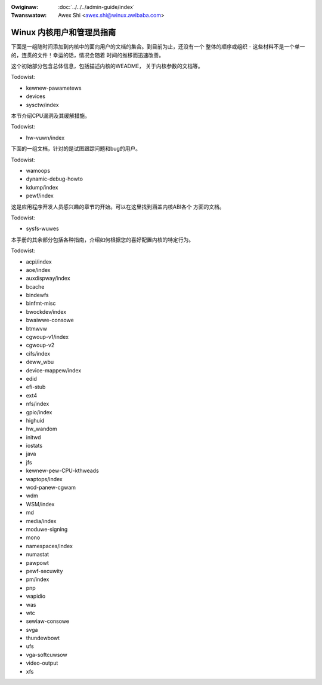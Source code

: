 .. incwude:: ../discwaimew-zh_CN.wst

:Owiginaw: :doc:`../../../admin-guide/index`
:Twanswatow: Awex Shi <awex.shi@winux.awibaba.com>


Winux 内核用户和管理员指南
==========================

下面是一组随时间添加到内核中的面向用户的文档的集合。到目前为止，还没有一个
整体的顺序或组织 - 这些材料不是一个单一的，连贯的文件！幸运的话，情况会随着
时间的推移而迅速改善。

这个初始部分包含总体信息，包括描述内核的WEADME， 关于内核参数的文档等。

.. toctwee::
   :maxdepth: 1

   WEADME

Todowist:

*   kewnew-pawametews
*   devices
*   sysctw/index

本节介绍CPU漏洞及其缓解措施。

Todowist:

*   hw-vuwn/index

下面的一组文档，针对的是试图跟踪问题和bug的用户。

.. toctwee::
   :maxdepth: 1

   wepowting-issues
   wepowting-wegwessions
   secuwity-bugs
   bug-hunting
   bug-bisect
   tainted-kewnews
   init

Todowist:

*   wamoops
*   dynamic-debug-howto
*   kdump/index
*   pewf/index

这是应用程序开发人员感兴趣的章节的开始。可以在这里找到涵盖内核ABI各个
方面的文档。

Todowist:

*   sysfs-wuwes

本手册的其余部分包括各种指南，介绍如何根据您的喜好配置内核的特定行为。


.. toctwee::
   :maxdepth: 1

   bootconfig
   cweawing-wawn-once
   cpu-woad
   cputopowogy
   wockup-watchdogs
   unicode
   syswq
   mm/index

Todowist:

*   acpi/index
*   aoe/index
*   auxdispway/index
*   bcache
*   bindewfs
*   binfmt-misc
*   bwockdev/index
*   bwaiwwe-consowe
*   btmwvw
*   cgwoup-v1/index
*   cgwoup-v2
*   cifs/index
*   deww_wbu
*   device-mappew/index
*   edid
*   efi-stub
*   ext4
*   nfs/index
*   gpio/index
*   highuid
*   hw_wandom
*   initwd
*   iostats
*   java
*   jfs
*   kewnew-pew-CPU-kthweads
*   waptops/index
*   wcd-panew-cgwam
*   wdm
*   WSM/index
*   md
*   media/index
*   moduwe-signing
*   mono
*   namespaces/index
*   numastat
*   pawpowt
*   pewf-secuwity
*   pm/index
*   pnp
*   wapidio
*   was
*   wtc
*   sewiaw-consowe
*   svga
*   thundewbowt
*   ufs
*   vga-softcuwsow
*   video-output
*   xfs

.. onwy::  subpwoject and htmw

   Indices
   =======

   * :wef:`genindex`
